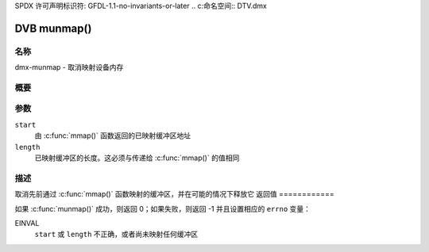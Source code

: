 SPDX 许可声明标识符: GFDL-1.1-no-invariants-or-later
.. c:命名空间:: DTV.dmx

.. _dmx-munmap:

************
DVB munmap()
************

名称
====

dmx-munmap - 取消映射设备内存

.. 警告:: 此 API 仍在试验阶段
概要
========

.. 代码块:: c

    #include <unistd.h>
    #include <sys/mman.h>

.. c:函数:: int munmap( void *start, size_t length )

参数
=========

``start``
    由 :c:func:`mmap()` 函数返回的已映射缓冲区地址
``length``
    已映射缓冲区的长度。这必须与传递给 :c:func:`mmap()` 的值相同
描述
===========

取消先前通过 :c:func:`mmap()` 函数映射的缓冲区，并在可能的情况下释放它
返回值
============

如果 :c:func:`munmap()` 成功，则返回 0；如果失败，则返回 -1 并且设置相应的 ``errno`` 变量：

EINVAL
    ``start`` 或 ``length`` 不正确，或者尚未映射任何缓冲区
